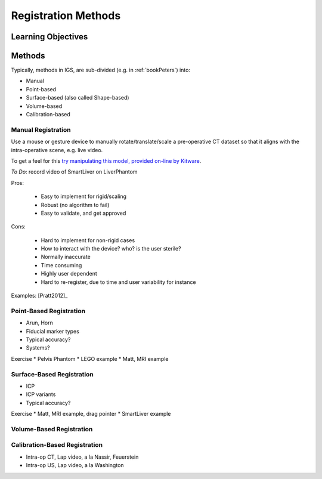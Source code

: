 .. _RegistrationMethods:

Registration Methods
====================

Learning Objectives
-------------------


Methods
-------

Typically, methods in IGS, are sub-divided (e.g. in :ref:`bookPeters`) into:

* Manual
* Point-based
* Surface-based (also called Shape-based)
* Volume-based
* Calibration-based


Manual Registration
^^^^^^^^^^^^^^^^^^^

Use a mouse or gesture device to manually rotate/translate/scale a pre-operative CT dataset
so that it aligns with the intra-operative scene, e.g. live video.

To get a feel for this `try manipulating this model, provided on-line by Kitware <https://kitware.github.io/vtk-js/examples/VolumeContour.html>`_.

*To Do*: record video of SmartLiver on LiverPhantom

Pros:

  * Easy to implement for rigid/scaling
  * Robust (no algorithm to fail)
  * Easy to validate, and get approved

Cons:

  * Hard to implement for non-rigid cases
  * How to interact with the device? who? is the user sterile?
  * Normally inaccurate
  * Time consuming
  * Highly user dependent
  * Hard to re-register, due to time and user variability for instance

Examples: [Pratt2012]_

Point-Based Registration
^^^^^^^^^^^^^^^^^^^^^^^^

* Arun, Horn
* Fiducial marker types
* Typical accuracy?
* Systems?

Exercise
* Pelvis Phantom
* LEGO example
* Matt, MRI example

Surface-Based Registration
^^^^^^^^^^^^^^^^^^^^^^^^^^

* ICP
* ICP variants
* Typical accuracy?


Exercise
* Matt, MRI example, drag pointer
* SmartLiver example

Volume-Based Registration
^^^^^^^^^^^^^^^^^^^^^^^^^


Calibration-Based Registration
^^^^^^^^^^^^^^^^^^^^^^^^^^^^^^

* Intra-op CT, Lap video, a la Nassir, Feuerstein
* Intra-op US, Lap video, a la Washington









